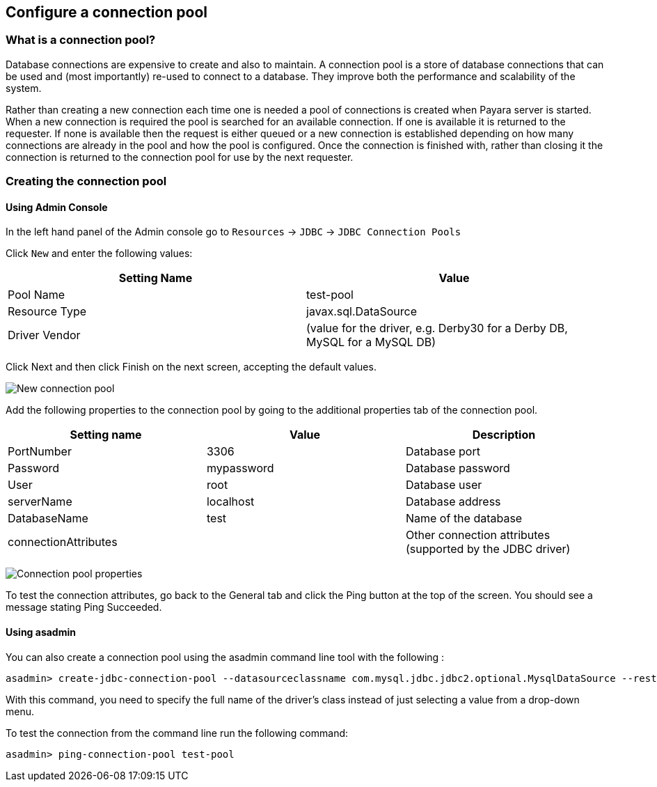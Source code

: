 [[configure-a-connection-pool]]
Configure a connection pool
---------------------------

[[what-is-a-connection-pool]]
What is a connection pool?
~~~~~~~~~~~~~~~~~~~~~~~~~~

Database connections are expensive to create and also to maintain. A connection pool is a store of database connections that can be used and (most importantly) re-used to connect to a database. They improve both the performance and scalability of the system.

Rather than creating a new connection each time one is needed a pool of connections is created when Payara server is started. When a new connection is required the pool is searched for an available connection. If one is available it is returned to the requester. If none is available then the request is either queued or a new connection is established depending on how many connections are already in the pool and how the pool is configured. Once the connection is finished with, rather than closing it the connection is returned to the connection pool for use by the next requester.

[[creating-the-connection-pool]]
Creating the connection pool
~~~~~~~~~~~~~~~~~~~~~~~~~~~~

[[using-admin-console]]
Using Admin Console
^^^^^^^^^^^^^^^^^^^

In the left hand panel of the Admin console go to `Resources` -> `JDBC` -> `JDBC Connection Pools`

Click `New` and enter the following values:

[cols=",",options="header",]
|=======================================================================
|Setting Name |Value
|Pool Name |test-pool
|Resource Type |javax.sql.DataSource
|Driver Vendor |(value for the driver, e.g. Derby30 for a Derby DB, MySQL for a MySQL DB)
|=======================================================================

Click Next and then click Finish on the next screen, accepting the default values.

image:images/connection_pools_1.jpg[New connection pool]

Add the following properties to the connection pool by going to the additional properties tab of the connection pool.

[cols=",,",options="header",]
|=======================================================================
|Setting name |Value |Description
|PortNumber |3306 |Database port
|Password |mypassword |Database password
|User |root |Database user
|serverName |localhost |Database address
|DatabaseName |test |Name of the database
|connectionAttributes | |Other connection attributes (supported by the JDBC driver)
|=======================================================================

image:images/connection_pools_2.png[Connection pool properties]

To test the connection attributes, go back to the General tab and click the Ping button at the top of the screen. You should see a message stating Ping Succeeded.

[[using-asadmin]]
Using asadmin
^^^^^^^^^^^^^

You can also create a connection pool using the asadmin command line tool with the following :

----
asadmin> create-jdbc-connection-pool --datasourceclassname com.mysql.jdbc.jdbc2.optional.MysqlDataSource --restype javax.sql.DataSource --property user=root:password=test:DatabaseName=test:ServerName=localhost:port=3306 test-pool
----

With this command, you need to specify the full name of the driver's class instead of just selecting a value from a drop-down menu.

To test the connection from the command line run the following command:

----
asadmin> ping-connection-pool test-pool
----
